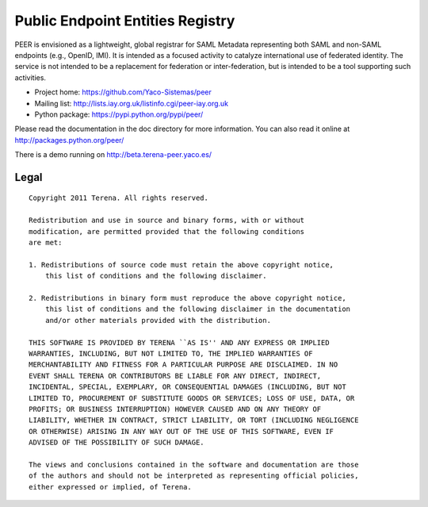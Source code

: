 =================================
Public Endpoint Entities Registry
=================================

PEER is envisioned as a lightweight, global registrar for SAML Metadata
representing both SAML and non-SAML endpoints (e.g., OpenID, IMI). It is
intended as a focused activity to catalyze international use of federated
identity. The service is not intended to be a replacement for federation
or inter-federation, but is intended to be a tool supporting such activities.

* Project home: https://github.com/Yaco-Sistemas/peer
* Mailing list: http://lists.iay.org.uk/listinfo.cgi/peer-iay.org.uk
* Python package: https://pypi.python.org/pypi/peer/

Please read the documentation in the doc directory for more information. You
can also read it online at http://packages.python.org/peer/

There is a demo running on http://beta.terena-peer.yaco.es/

Legal
-----

::

    Copyright 2011 Terena. All rights reserved.

    Redistribution and use in source and binary forms, with or without
    modification, are permitted provided that the following conditions
    are met:

    1. Redistributions of source code must retain the above copyright notice,
        this list of conditions and the following disclaimer.

    2. Redistributions in binary form must reproduce the above copyright notice,
        this list of conditions and the following disclaimer in the documentation
        and/or other materials provided with the distribution.

    THIS SOFTWARE IS PROVIDED BY TERENA ``AS IS'' AND ANY EXPRESS OR IMPLIED
    WARRANTIES, INCLUDING, BUT NOT LIMITED TO, THE IMPLIED WARRANTIES OF
    MERCHANTABILITY AND FITNESS FOR A PARTICULAR PURPOSE ARE DISCLAIMED. IN NO
    EVENT SHALL TERENA OR CONTRIBUTORS BE LIABLE FOR ANY DIRECT, INDIRECT,
    INCIDENTAL, SPECIAL, EXEMPLARY, OR CONSEQUENTIAL DAMAGES (INCLUDING, BUT NOT
    LIMITED TO, PROCUREMENT OF SUBSTITUTE GOODS OR SERVICES; LOSS OF USE, DATA, OR
    PROFITS; OR BUSINESS INTERRUPTION) HOWEVER CAUSED AND ON ANY THEORY OF
    LIABILITY, WHETHER IN CONTRACT, STRICT LIABILITY, OR TORT (INCLUDING NEGLIGENCE
    OR OTHERWISE) ARISING IN ANY WAY OUT OF THE USE OF THIS SOFTWARE, EVEN IF
    ADVISED OF THE POSSIBILITY OF SUCH DAMAGE.

    The views and conclusions contained in the software and documentation are those
    of the authors and should not be interpreted as representing official policies,
    either expressed or implied, of Terena.
